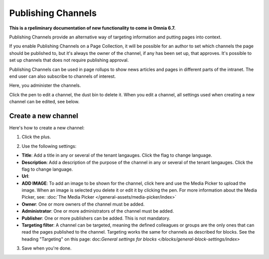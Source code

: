 Publishing Channels
===========================

**This is a rpeliminary documentation of new functionality to come in Omnia 6.7.**

Publishing Channels provide an alternative way of targeting information and putting pages into context.

If you enable Publishing Channels on a Page Collection, it will be possible for an author to set which channels the page should be published to, but it's always the owner of the channel, if any has been set up, that approves. It's possible to set up channels that does not require publishing approval.

Publishing Channels can be used in page rollups to show news articles and pages in different parts of the intranet. The end user can also subscribe to channels of interest.

Here, you administer the channels.

.. image:: channels-list.png

Click the pen to edit a channel, the dust bin to delete it. When you edit a channel, all settings used when creating a new channel can be edited, see below.

Create a new channel
**********************
Here's how to create a new channel:

1. Click the plus.

.. image:: channels-clickplus.png

2. Use the following settings:

.. image:: channels-settings-new.png

+ **Title**: Add a title in any or several of the tenant langauges. Click the flag to change language.
+ **Description**: Add a description of the purpose of the channel in any or several of the tenant langauges. Click the flag to change language.
+ **Url**: 
+ **ADD IMAGE**: To add an image to be shown for the channel, click here and use the Media Picker to upload the image. When an image is selected you delete it or edit it by clicking the pen. For more information about the Media Picker, see: :doc:`The Media Picker </general-assets/media-picker/index>`
+ **Owner**: One or more owners of the channel must be added.
+ **Administrator**: One or more administrators of the channel must be added.
+ **Publisher**: One or more publishers can be added. This is not mandatory.
+ **Targeting filter**: A channel can be targeted, meaning the defined colleagues or groups are the only ones that can read the pages published to the channel. Targeting works the same for channels as described for blocks. See the heading "Targeting" on this page: doc:`General settings for blocks </blocks/general-block-settings/index>`

3. Save when you're done.
